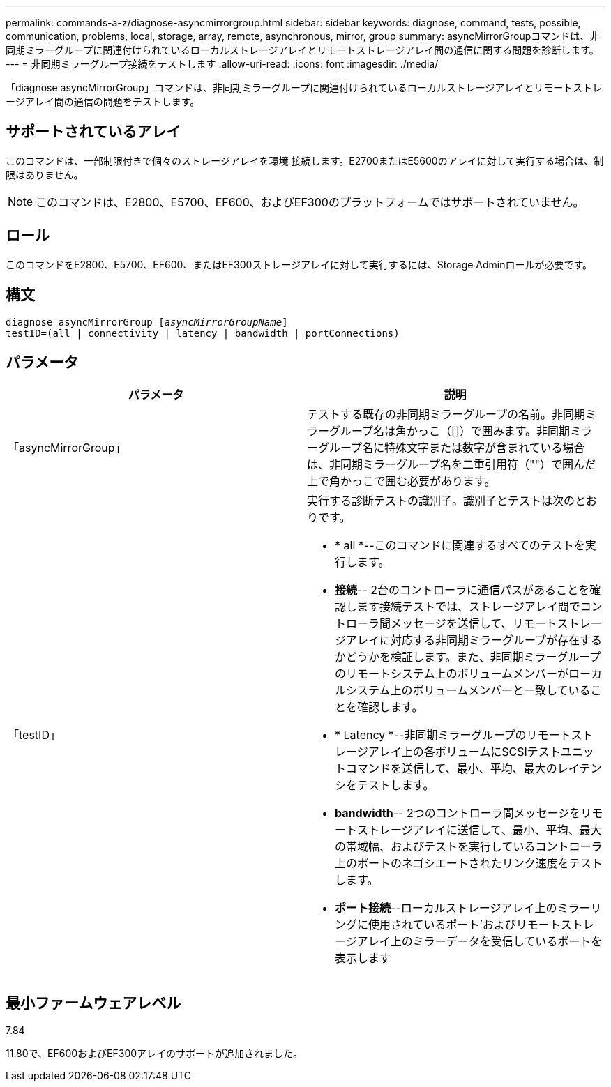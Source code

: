 ---
permalink: commands-a-z/diagnose-asyncmirrorgroup.html 
sidebar: sidebar 
keywords: diagnose, command, tests, possible, communication, problems, local, storage, array, remote, asynchronous, mirror, group 
summary: asyncMirrorGroupコマンドは、非同期ミラーグループに関連付けられているローカルストレージアレイとリモートストレージアレイ間の通信に関する問題を診断します。 
---
= 非同期ミラーグループ接続をテストします
:allow-uri-read: 
:icons: font
:imagesdir: ./media/


[role="lead"]
「diagnose asyncMirrorGroup」コマンドは、非同期ミラーグループに関連付けられているローカルストレージアレイとリモートストレージアレイ間の通信の問題をテストします。



== サポートされているアレイ

このコマンドは、一部制限付きで個々のストレージアレイを環境 接続します。E2700またはE5600のアレイに対して実行する場合は、制限はありません。

[NOTE]
====
このコマンドは、E2800、E5700、EF600、およびEF300のプラットフォームではサポートされていません。

====


== ロール

このコマンドをE2800、E5700、EF600、またはEF300ストレージアレイに対して実行するには、Storage Adminロールが必要です。



== 構文

[listing, subs="+macros"]
----
pass:quotes[diagnose asyncMirrorGroup [_asyncMirrorGroupName_]]
testID=(all | connectivity | latency | bandwidth | portConnections)
----


== パラメータ

[cols="2*"]
|===
| パラメータ | 説明 


 a| 
「asyncMirrorGroup」
 a| 
テストする既存の非同期ミラーグループの名前。非同期ミラーグループ名は角かっこ（[]）で囲みます。非同期ミラーグループ名に特殊文字または数字が含まれている場合は、非同期ミラーグループ名を二重引用符（""）で囲んだ上で角かっこで囲む必要があります。



 a| 
「testID」
 a| 
実行する診断テストの識別子。識別子とテストは次のとおりです。

* * all *--このコマンドに関連するすべてのテストを実行します。
* *接続*-- 2台のコントローラに通信パスがあることを確認します接続テストでは、ストレージアレイ間でコントローラ間メッセージを送信して、リモートストレージアレイに対応する非同期ミラーグループが存在するかどうかを検証します。また、非同期ミラーグループのリモートシステム上のボリュームメンバーがローカルシステム上のボリュームメンバーと一致していることを確認します。
* * Latency *--非同期ミラーグループのリモートストレージアレイ上の各ボリュームにSCSIテストユニットコマンドを送信して、最小、平均、最大のレイテンシをテストします。
* *bandwidth*-- 2つのコントローラ間メッセージをリモートストレージアレイに送信して、最小、平均、最大の帯域幅、およびテストを実行しているコントローラ上のポートのネゴシエートされたリンク速度をテストします。
* *ポート接続*--ローカルストレージアレイ上のミラーリングに使用されているポート'およびリモートストレージアレイ上のミラーデータを受信しているポートを表示します


|===


== 最小ファームウェアレベル

7.84

11.80で、EF600およびEF300アレイのサポートが追加されました。
